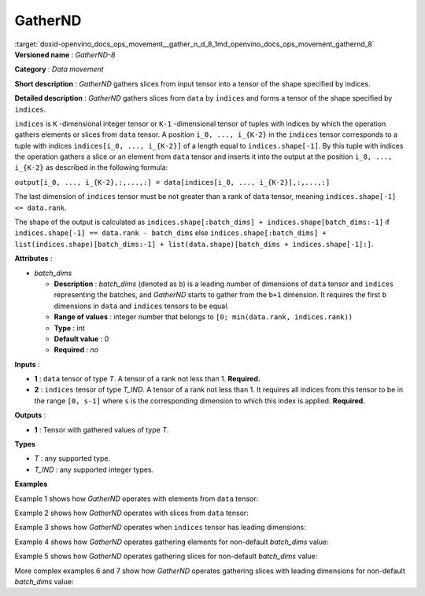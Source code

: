 .. index:: pair: page; GatherND
.. _doxid-openvino_docs_ops_movement__gather_n_d_8:


GatherND
========

:target:`doxid-openvino_docs_ops_movement__gather_n_d_8_1md_openvino_docs_ops_movement_gathernd_8` **Versioned name** : *GatherND-8*

**Category** : *Data movement*

**Short description** : *GatherND* gathers slices from input tensor into a tensor of the shape specified by indices.

**Detailed description** : *GatherND* gathers slices from ``data`` by ``indices`` and forms a tensor of the shape specified by ``indices``.

``indices`` is ``K`` -dimensional integer tensor or ``K-1`` -dimensional tensor of tuples with indices by which the operation gathers elements or slices from ``data`` tensor. A position ``i_0, ..., i_{K-2}`` in the ``indices`` tensor corresponds to a tuple with indices ``indices[i_0, ..., i_{K-2}]`` of a length equal to ``indices.shape[-1]``. By this tuple with indices the operation gathers a slice or an element from ``data`` tensor and inserts it into the output at the position ``i_0, ..., i_{K-2}`` as described in the following formula:

``output[i_0, ..., i_{K-2},:,...,:] = data[indices[i_0, ..., i_{K-2}],:,...,:]``

The last dimension of ``indices`` tensor must be not greater than a rank of ``data`` tensor, meaning ``indices.shape[-1] <= data.rank``.

The shape of the output is calculated as ``indices.shape[:batch_dims] + indices.shape[batch_dims:-1]`` if ``indices.shape[-1] == data.rank - batch_dims`` else ``indices.shape[:batch_dims] + list(indices.shape)[batch_dims:-1] + list(data.shape)[batch_dims + indices.shape[-1]:]``.

**Attributes** :

* *batch_dims*
  
  * **Description** : *batch_dims* (denoted as ``b``) is a leading number of dimensions of ``data`` tensor and ``indices`` representing the batches, and *GatherND* starts to gather from the ``b+1`` dimension. It requires the first ``b`` dimensions in ``data`` and ``indices`` tensors to be equal.
  
  * **Range of values** : integer number that belongs to ``[0; min(data.rank, indices.rank))``
  
  * **Type** : int
  
  * **Default value** : 0
  
  * **Required** : *no*

**Inputs** :

* **1** : ``data`` tensor of type *T*. A tensor of a rank not less than 1. **Required.**

* **2** : ``indices`` tensor of type *T_IND*. A tensor of a rank not less than 1. It requires all indices from this tensor to be in the range ``[0, s-1]`` where ``s`` is the corresponding dimension to which this index is applied. **Required.**

**Outputs** :

* **1** : Tensor with gathered values of type *T*.

**Types**

* *T* : any supported type.

* *T_IND* : any supported integer types.

**Examples**

Example 1 shows how *GatherND* operates with elements from ``data`` tensor:

.. ref-code-block:: cpp

	indices = [[0, 0],
	           [1, 0]]
	data    = [[1, 2],
	           [3, 4]]
	output  = [1, 3]

Example 2 shows how *GatherND* operates with slices from ``data`` tensor:

.. ref-code-block:: cpp

	indices = [[1], [0]]
	data    = [[1, 2],
	           [3, 4]]
	output  = [[3, 4],
	           [1, 2]]

Example 3 shows how *GatherND* operates when ``indices`` tensor has leading dimensions:

.. ref-code-block:: cpp

	indices = [[[1]], [[0]]]
	data    = [[1, 2],
	           [3, 4]]
	output  = [[[3, 4]],
	           [[1, 2]]]

Example 4 shows how *GatherND* operates gathering elements for non-default *batch_dims* value:

.. ref-code-block:: cpp

	batch_dims = 1
	indices = [[1],    <--- this is applied to the first batch
	           [0]]    <--- this is applied to the second batch, shape = (2, 1)
	data    = [[1, 2], <--- the first batch
	           [3, 4]] <--- the second batch, shape = (2, 2)
	output  = [2, 3], shape = (2)

Example 5 shows how *GatherND* operates gathering slices for non-default *batch_dims* value:

.. ref-code-block:: cpp

	batch_dims = 1
	indices = [[1], <--- this is applied to the first batch
	           [0]] <--- this is applied to the second batch, shape = (2, 1)
	data    = [[[1,   2,  3,  4], [ 5,  6,  7,  8], [ 9, 10, 11, 12]]  <--- the first batch
	           [[13, 14, 15, 16], [17, 18, 19, 20], [21, 22, 23, 24]]] <--- the second batch, shape = (2, 3, 4)
	output  = [[ 5,  6,  7,  8], [13, 14, 15, 16]], shape = (2, 4)

More complex examples 6 and 7 show how *GatherND* operates gathering slices with leading dimensions for non-default *batch_dims* value:

.. ref-code-block:: cpp

	batch_dims = 2
	indices = [[[[1]], <--- this is applied to the first batch
	            [[0]],
	            [[2]]],
	           [[[0]],
	            [[2]],
	            [[2]]] <--- this is applied to the sixth batch
	          ], shape = (2, 3, 1, 1)
	data    = [[[ 1,  2,  3,  4], <--- this is the first batch
	            [ 5,  6,  7,  8],
	            [ 9, 10, 11, 12]]
	           [[13, 14, 15, 16],
	            [17, 18, 19, 20],
	            [21, 22, 23, 24]] <--- this is the sixth batch
	          ] <--- the second batch, shape = (2, 3, 4)
	output  = [[[ 2], [ 5], [11]], [[13], [19], [23]]], shape = (2, 3, 1)

.. ref-code-block:: cpp

	batch_dims = 3
	indices = [[[[1],
	             [0]],
	            [[3],
	             [2]]]
	            ], shape = (1, 2, 2, 1)
	data    = [[[[ 1  2  3  4],
	             [ 5  6  7  8]],
	            [[ 9 10 11 12],
	             [13 14 15 16]]]
	          ], shape = (1, 2, 2, 4)
	output  = [[[ 2  5],
	            [12 15]]
	          ], shape = (1, 2, 2)

.. ref-code-block:: cpp

	<layer id="1" type="GatherND" version="opset8">
	    <data batch_dims="0" />
	    <input>
	        <port id="0">
	            <dim>1000</dim>
	            <dim>256</dim>
	            <dim>10</dim>
	            <dim>15</dim>
	        </port>
	        <port id="1">
	            <dim>25</dim>
	            <dim>125</dim>
	            <dim>3</dim>
	        </port>
	    </input>
	    <output>
	        <port id="3">
	            <dim>25</dim>
	            <dim>125</dim>
	            <dim>15</dim>
	        </port>
	    </output>
	</layer>

.. ref-code-block:: cpp

	<layer id="1" type="GatherND" version="opset8">
	    <data batch_dims="2" />
	    <input>
	        <port id="0">
	            <dim>30</dim>
	            <dim>2</dim>
	            <dim>100</dim>
	            <dim>35</dim>
	        </port>
	        <port id="1">
	            <dim>30</dim>
	            <dim>2</dim>
	            <dim>3</dim>
	            <dim>1</dim>
	        </port>
	    </input>
	    <output>
	        <port id="3">
	            <dim>30</dim>
	            <dim>2</dim>
	            <dim>3</dim>
	            <dim>35</dim>
	        </port>
	    </output>
	</layer>

.. ref-code-block:: cpp

	<layer id="1" type="GatherND" version="opset8">
	    <data batch_dims="3" />
	    <input>
	        <port id="0">
	            <dim>1</dim>
	            <dim>64</dim>
	            <dim>64</dim>
	            <dim>320</dim>
	        </port>
	        <port id="1">
	            <dim>1</dim>
	            <dim>64</dim>
	            <dim>64</dim>
	            <dim>1</dim>          
	            <dim>1</dim>
	        </port>
	    </input>
	    <output>
	        <port id="3">
	            <dim>1</dim>
	            <dim>64</dim>
	            <dim>64</dim>
	            <dim>1</dim>
	        </port>
	    </output>
	</layer>

